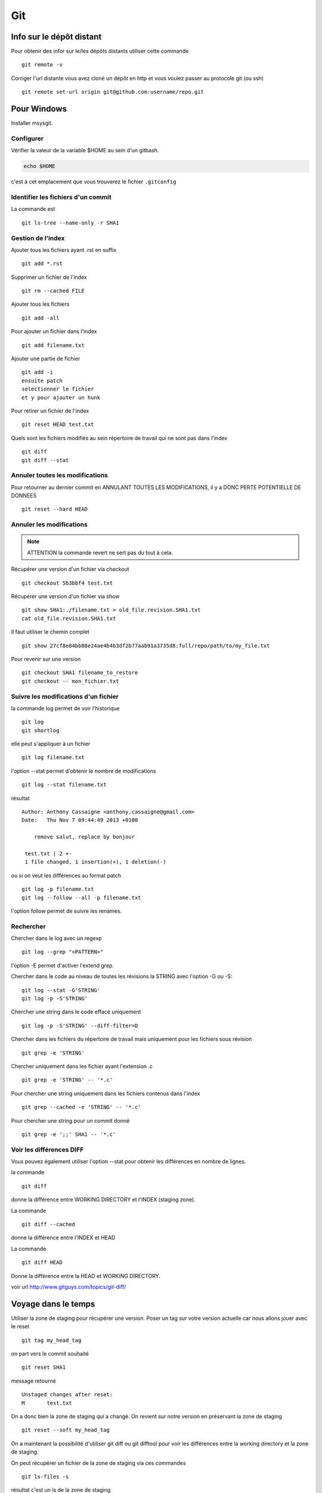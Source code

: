 ***
Git
***

Info sur le dépôt distant
=========================

Pour obtenir des infor sur le/les dépôts distants utiliser cette commande ::

  git remote -v

Corriger l'url distante vous avez cloné un dépôt en http et vous voulez passer
au protocole git (ou ssh) ::

  git remote set-url origin git@github.com:username/repo.git

Pour Windows
============

Installer msysgit.

Configurer
----------

Vérifier la valeur de la variable $HOME au sein d'un gitbash.

.. code-block:: bash

    echo $HOME

c'est à cet emplacement que vous trouverez le fichier ``.gitconfig``

Identifier les fichiers d'un commit
-----------------------------------
La commande est ::

  git ls-tree --name-only -r SHA1


Gestion de l'index
------------------

Ajouter tous les fichiers ayant .rst en suffix ::

   git add *.rst

Supprimer un fichier de l'index ::

   git rm --cached FILE

Ajouter tous les fichiers ::

   git add -all

Pour ajouter un fichier dans l'index ::

   git add filename.txt

Ajouter une partie de fichier ::

  git add -i
  ensuite patch
  selectionner le fichier
  et y pour ajouter un hunk

Pour retirer un fichier de l'index ::

   git reset HEAD test.txt

Quels sont les fichiers modifiés au sein répertoire de travail qui
ne sont pas dans l'index ::

   git diff
   git diff --stat

Annuler toutes les modifications
--------------------------------

Pour retourner au dernier commit en ANNULANT TOUTES LES MODIFICATIONS,
il y a DONC PERTE POTENTIELLE DE DONNEES ::

  git reset --hard HEAD

Annuler les modifications
-------------------------

.. note:: ATTENTION la commande revert ne sert pas du tout à cela.

Récupérer une version d'un fichier via checkout ::

  git checkout 5b3bbf4 test.txt

Récupérer une version d'un fichier via show ::

  git show SHA1:./filename.txt > old_file.revision.SHA1.txt
  cat old_file.revision.SHA1.txt

Il faut utiliser le chemin complet ::

  git show 27cf8e84bb88e24ae4b4b3df2b77aab91a3735d8:full/repo/path/to/my_file.txt

Pour revenir sur une version ::

  git checkout SHA1 filename_to_restore
  git checkout -- mon_fichier.txt

Suivre les modifications d'un fichier
-------------------------------------

la commande log permet de voir l'historique ::

  git log
  git shortlog

elle peut s'appliquer à un fichier ::

  git log filename.txt

l'option --stat permet d'obtenir le nombre de modifications ::

  git log --stat filename.txt

résultat ::

  Author: Anthony Cassaigne <anthony.cassaigne@gmail.com>
  Date:   Thu Nov 7 09:44:49 2013 +0100

      remove salut, replace by bonjour

   test.txt | 2 +-
   1 file changed, 1 insertion(+), 1 deletion(-)

ou si on veut les différences au format patch ::

  git log -p filename.txt
  git log --follow --all -p filename.txt

l'option follow permet de suivre les renames.

Rechercher
----------

Chercher dans le log avec un regexp ::

  git log --grep "<PATTERN>"

l'option -E permet d'activer l'extend grep.

Chercher dans le code au niveau de toutes les révisions la STRING avec l'option -G ou -S::

  git log --stat -G'STRING'
  git log -p -S'STRING'

Chercher une string dans le code effacé uniquement ::

  git log -p -S'STRING' --diff-filter=D

Chercher dans les fichiers du répertoire de travail mais uniquement pour les fichiers sous révision ::

  git grep -e 'STRING'

Chercher uniquement dans les fichier ayant l'extension .c ::

  git grep -e 'STRING' -- '*.c'

Pour chercher une string uniquement dans les fichiers contenus dans l'index ::

  git grep --cached -e 'STRING' -- '*.c'

Pour chercher une string pour un commit donné ::

  git grep -e ';;' SHA1 -- '*.c'

Voir les différences DIFF
-------------------------
Vous pouvez également utiliser l'option --stat pour obtenir
les différences en nombre de lignes.

la commande ::

   git diff

donne la différence entre WORKING DIRECTORY et l'INDEX (staging zone).

La commande ::

  git diff --cached

donne la différence entre l'INDEX et HEAD

La commande ::

  git diff HEAD

Donne la différence entre la HEAD et WORKING DIRECTORY.

voir url http://www.gitguys.com/topics/git-diff/


Voyage dans le temps
====================

Utiliser la zone de staging pour récupérer une version.
Poser un tag sur votre version actuelle car nous allons jouer avec le reset ::

    git tag my_head_tag

on part vers le commit souhaité ::

   git reset SHA1

message retourné ::

  Unstaged changes after reset:
  M       test.txt

On a donc bien la zone de staging qui a changé.
On revient sur notre version en préservant la zone de staging ::

   git reset --soft my_head_tag

On a maintenant la possibilité d'utiliser git diff ou git difftool pour voir les
différences entre la working directory et la zone de staging.

On peut récupérer un fichier de la zone de staging via ces commandes ::

  git ls-files -s

résultat c'est un ls de la zone de staging ::

  $ git ls-files -s
  100644 7811ebf7ac44c1c2972ea1e11662d8cf6be2757e 0       test.txt

On réaliser un cat du blob via cette commande ::

  git cat-file blob 7811ebf

Pour le récupérer on peut faire un ::

  git cat-file blob 7811ebf > ma_old_version.txt


Utiliser les tags
=================

positionner un tag sur le commit courant ::

  git tag mon_tag

Voir les tags ::

  git tag -n

le -n donne le message associé.

la liste des tags avec le SHA1 ::

  git show --summary --oneline --decorate


utilisation de git difftool
---------------------------

Une difftool configuré voici ce qu'il est possible de réaliser.


utiliser ainsi ::

  git difftool filename.txt

donne la différence entre la WORKING DIRECTORY et L'INDEX.

Si on fait un `git add filename.txt` la commande git difftool filename.txt ne donne plus de différence.

Pour voir la différence entre la WORKING DIR et le HEAD du dépot ::

  git difftool HEAD filename.txt

Pour voir la différence entre l'INDEX et le HEAD du dépot ::

  git difftool --cached filename.txt

Voir la différence entre deux commits (prenant en compte toutes les modification entre ces commits) ::

   git difftool 5b3bbf4..00911bd filename.txt

Comparer deux versions d'un fichier ::

  git difftool 5b3bbf4 00911bd test.txt

Générer un patch et appliquer
=============================

Générer un patch ::

  git diff 0da94be  59ff30c > my.patch

Appliquer un patch ::

  git apply my.patch


La commande reset
=================

Permet se balader dans les commits ! Attention on peut perdre des COMMIT !!!
A explorer prudemment.

Identifier les commit orphelin ::

  git fsck --lost-found

On devrait pouvoir le retrouver à condition que le garbage collector ne soit pas passé.

Voir ce lien http://gitready.com/advanced/2009/01/17/restoring-lost-commits.html

Récupérer un fichier d'une branche sur une autre
------------------------------------------------

Pour cela checkout ::

  git checkout ma_branche
  git checkout master -- filename.txt

Autre commandes utiles
======================

lister les fichiers qui ne sont pas sous la gestion de version ::

  git ls-files --others

Liste également les fichiers qui sont en .gitignore
Pour ne pas avoir ces fichiers ajouter l'option --exclude-standard

Supprimer les fichiers non suivi par git,
ATTENTION il y a potentiellement perte de données.

La commande doit être utilisé avec -i pour le mode intéractif
-n pour simuler (c'est bien pour commencer car pas de perte de données)
-f pour lancer réllement la commande ::

  git clean -n

Pour lancer réllement la commande avec donc l'effacement des fichiers ::

  git clean -f

Pour ajouter les fichiers ignorés ::

  git clean -x -f

Pour ajouter les répertoires vides utiliser -d ::

  git clean -x -d

Export son projet dans une archive
----------------------------------

la commande est de ce type ::

  git archive --format=zip --prefix=chemin_prefix_pour_le_zip/ HEAD > filename.zip

Ne pas oublier le / à la fin du chemin_prefix_pour_le_zip car sinon ca devient un prefix pour tous les fichiers
qui seront inclus dans le zip.

Travailler avec les branches
============================

Pour créer une branche ::

  git branch ma_branche

Pour se placer dans la branche ::

  git checkout ma_branche

Voir les branches ::

  git branch -a

Pousser une nouvelle branche vers le dépôt d'origine ::

  git push --set-upstream origin ma_nouvelle_branche


Vérifier que la branche bien été poussée ::

  git remote show origin

Suivre une branche d'un dépôt distant ::

  git checkout -b ma_branche origin/ma_branche

Supprimer localement une branche ::

  git branch -d la_branche_a_supprimer

Supprimer la branche distante ::

  git push origin --delete la_branche_distante

résultat en sortie ::

  To https://github.com/dojo-toulouse/elixir-koans
  - [deleted]         anonymous_functions


merge
=====

Lorsqu'il y a un conflit utiliser ::

  git ls-files -u

permet d'identifier les fichiers en conflits (qui sont à merger) ou alors utiliser ::

  git status

Ensuite lancer l'outil de résolution de merge via ::

  git mergetool

Pour cela il faut avoir configuré git pour qu'il utilise votre outil préféré.
Voir ma configuration, j'utilise meld mais il existe bon nombre de solutions à
commencer par le vénérable vimdiff ou kdiff3 ainsi que la solution commerciale
p4merge.


Rebase
======

Documentation intéressante : http://mettadore.com/analysis/a-simple-git-rebase-workflow-explained/
également intéressant à étudier :

- http://randyfay.com/content/rebase-workflow-git
- http://gitready.com/intermediate/2009/01/31/intro-to-rebase.html
- http://labs.excilys.com/2012/02/28/preparez-vous-a-reecrire-lhistoire-avec-git-rebase/
- http://alx.github.io/gitbook/4_recombinaison_(rebase).html
- http://git-scm.com/book/fr/Les-branches-avec-Git-Rebaser

Synchronisation
===============

Vous avez cloné un dépôt depuis github et vous souhaitez le synchroniser pour cela il vous procéder ainsi.

Premièrement ajoute le dépôt à l'origine du fork, par exemple ::

  git remote add upstream https://github.com/dojo-toulouse/elixir-koans

On peut vérifier par un `git remote -v` que l'url d'accès a été ajoutée.

Maintenant réalisons un fetch pour récupérer les modifications ::

  git fetch upstream

Le résultat attendu est quelque chose de ce type ::

  remote: Counting objects: 19, done.
  remote: Compressing objects: 100% (11/11), done.
  remote: Total 13 (delta 6), reused 8 (delta 2)
  Unpacking objects: 100% (13/13), done.
  From https://github.com/dojo-toulouse/elixir-koans
   * [new branch]      master     -> upstream/master

Nous avons récupéré les données de la branch master en local,
ces données étant stockés dans la branche locale upstream/master.

Pour voir toutes les branches la commande suivante est pratique ::

  git branch -va

Il est maintenant temps de réaliser le merge avec notre branche master ::

  git checkout master
  git merge upstream/master

Le résultat attendu est quelque chose de ce type ::

  Updating 2a3fcc4..bf7f71f
  Fast-forward
   README.md                      |  2 +-
   about_anonymous_function.exs   | 39   +++++++++++++++++++++++++++++++
   about_lists.exs                |  4   ++++
   about_numbers_and_booleans.exs | 54   +++++++++++++++++++
   todo/about_regex.exs           |  4   ++++
   5 files changed, 102 insertions(+),   1 deletion(-)
   create mode 100644 about_anonymous_function.exs
   create mode 100644 todo/about_regex.exs

Il ne nous reste plus qu'a réaliser un `git push` ::

   git push

Voila c'est terminé.

La serie d'opération est inspirée de ce lien https://help.github.com/articles/syncing-a-fork

Push vers le dépôt distant
==========================

Verifier si tous les commits sont poussés ::

  git diff --stat origin/master..
  git diff origin/master..HEAD
  git push --dry-run


Reflog
======

La commande reflog permet de voir TOUTES les commandes passées, dont les amend sur commit.

Configuration
=============

Ne pas convertir le CRLF et LF
------------------------------

Nous souhaitons que tous les fichiers respectent le LF (Unix).
Les commandes sont ::

    git config --global core.autocrlf input
    git config --global core.eol lf

Faut-il tout de même avoir un fichier .gitattributes contenant ceci ::

    * text=lf

.. _eol_git: https://help.github.com/articles/dealing-with-line-endings

Voir à cette adresse _eol_git

Configurer meld
---------------

Pour configurer meld afin de l'utiliser lors de la résolution des merges, voici
ma configuration ::

   [merge]
   tool = mymeld
   [mergetool "mymeld"]
   cmd = meld --diff $BASE $LOCAL --diff $BASE $REMOTE --diff $LOCAL $MERGED $REMOTE

C'est inspiré de la configuration disponible à cette adresse http://lukas.zapletalovi.com/2012/09/three-way-git-merging-with-meld.html

Je n'ai pas encore testé cette configuration ::

  # Autre config à tester
  #[merge]
  #tool = mymeld
  #conflictstyle = diff3
  #[mergetool "mymeld"]
  #cmd = meld --diff $BASE $LOCAL --diff $BASE $REMOTE --diff $LOCAL $BASE $REMOTE $MERGED

  #Ou bien utiliser cette configuration
  #[mergetool "mymeld"]
  #cmd = meld $LOCAL $BASE $REMOTE -o $MERGED --diff $BASE $LOCAL --diff $BASE $REMOTE

Les outils à étudier pour réaliser des merges sont kdiff3 qui semble avoir des algorithme plus poussés.
Regarde également p4merge.
Voir à cet url http://stackoverflow.com/questions/572237/whats-the-best-three-way-merge-tool
On trouve au sein de cet url ces articles
article sur p4merge http://www.geekgumbo.com/2010/05/11/perforces-p4merge-file-comparison-editor-a-review/



Configuration git difftool
--------------------------

Sous Windows
++++++++++++

Configurer git afin d'utiliser winmerge.
Pour cela il faut créer un shell à placer dans un endroit où le PATH windows pointe ::

    #!/bin/sh
    echo Launching WinMergeU.exe: $1 $2
    echo "run win merge $1 $2" > t.log
    "C:/Program Files (x86)/WinMerge/WinMergeU.exe" -e -ub "$1" "$2"

Ensuite configurer le .gitconfig comme ceci ::

   [diff]
       tool = winmerge

   [difftool "winmerge"]
       cmd = "winmerge.sh \"$LOCAL\" \"$REMOTE\""

   [difftool]
     prompt = false

Et c'est tout !

Travailler avec deux ou plus de configuration
---------------------------------------------

Git a deux niveaux de configuration, un niveau global et un niveau par dépôt.

La configuration global se fait avec l'option --global ::

    git config --global user.name "user_at_work"
    git config --global user.email "email_at_work@blah.com"

exemple pour participer au projets apside ::

    git config --global user.name "apsidetoulouse"
    git config --global user.email "cassaigne.0595@apside.net"

Configuration pour un dépôt déterminé ::

    git config user.name "my_personnal_user"
    git config user.email "email_perso@perso.org"

Ces informations spécifiques au dépôt sont stockés dans le fichier .git/config ::

    [remote "origin"]
        url = https://acassaigne@bitbucket.org/acassaigne/doc.git
        fetch = +refs/heads/*:refs/remotes/origin/*
    [user]
        name = acassaigne
        email = anthony.cassaigne@gmail.com

les alias
---------

Quelques alias possibles à définir dans le fichier `.gitconfig` ::

  [alias]
      st = status
      df = diff
      co = checkout
      ci = commit
      br = branch
      amend = commit --amend # editer le dernier commit
      lol = log --graph --decorate --pretty=oneline --abbrev-commit
      lola = log --graph --decorate --pretty=oneline --abbrev-commit --all

Voir à cette url pour les alias lol et lola http://blog.kfish.org/2010/04/git-lola.html

Les alias de log ::

    lol = log --graph --decorate --pretty=oneline --abbrev-commit
    lola = log --graph --decorate --pretty=oneline --abbrev-commit --all
    lp = log --pretty=format:'%Cred%h%Creset -%C(yellow)%d%Creset %s %Cgreen(%cr)%Creset' --abbrev-commit --date=relative
    lg = log --color --graph --pretty=format:'%Cred%h%Creset -%C(yellow)%d%Creset %s %Cgreen(%cr) %C(bold blue)<%an>%Creset' --abbrev-commit

Supprimer un repo distant (remote)
----------------------------------

Pour voir les repos distants configurés utiliser la commande ::

   git remote -v

Utiliser la commande ::

  git remote rm origin


Travailler avec github
======================

Vous avez forké un repo d'un projet ::

  git clone https://gitup/username/repo-forke

Vous travaillez dans ce repo ::

  git branch new_feature
  git checkout new_feature
  .... working ....

Il faut configurer vers quelle branche vous réalisé le push ::

  git push --set-upstream origin new_feature

Pour les autres push çà sera une simple commande ::

  git push

Ensuite création de la pull request via la commande hub ::

  hub pull-request -m "Message de la pull request" -b user_origine_repo:master

ou ::

  hub pull-request -m "Message de la pull request" -b user_origine_repo:master -h my_username:new_feature

Résultat en sortie ::

  https://github.com/dojo-toulouse/elixir-koans/pull/6

Création de la pull request 6 pour le dépôt appartenant à user_origine_repo !

A regarder la commande hub écrite en ruby ::

  hub

url https://github.com/github/hub

Pour l'installer ::

   git clone https://github.com/github/hub
   cd hub
   sudo rake install

Consulter également cette url :   http://tck.io/posts/github_and_workflows.html
http://stackoverflow.com/questions/15302570/automatically-open-a-pull-request-on-github-by-command-line


Pull request et corrections
---------------------------

Pull request et branch, apporter des corrections à une PR.
Voir les informations ci-dessous.
http://stackoverflow.com/questions/7947322/preferred-github-workflow-for-updating-a-pull-request-after-code-review

Autre commandes git
===================

Compresser le repo git
----------------------

Quand git gui indique que la base doit être compressée,
il convient de lancer la commande ::

  git gc

A regarder
----------

A regarder : http://fr.slideshare.net/saharabeara/advanced-git-tutorial
Quelques éléments à reprendre.

A regarder http://osteele.com/archives/2008/05/my-git-workflow

Resource à creuser : https://github.com/github/teach.github.com/blob/gh-pages/courses/_posts/2001-02-25-git-advanced-course.md

Intro pas mal réalisée : https://www.kernel.org/pub/software/scm/git/docs/everyday.html

Quick resource : http://jonas.nitro.dk/git/quick-reference.html

A regarder ``Gerrit`` pour la revue de code.

Cheet-sheet http://www.git-tower.com/blog/git-cheat-sheet/

Sur la staging area :
http://gitolite.com/concepts/uses-of-index.html
http://programmers.stackexchange.com/questions/69178/what-is-the-benefit-of-gits-two-stage-commit-process-staging
http://betterexplained.com/articles/aha-moments-when-learning-git/
http://gitready.com/beginner/2009/01/18/the-staging-area.html

plein d'informations ici : http://sixrevisions.com/web-development/git-tips/
ici aussi http://gitready.com/
